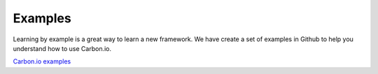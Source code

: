 ====================
Examples
====================

Learning by example is a great way to learn a new framework. We have create a set of examples 
in Github to help you understand how to use Carbon.io.

`Carbon.io examples <http://github.com/carbon-io/examples>`_ 
